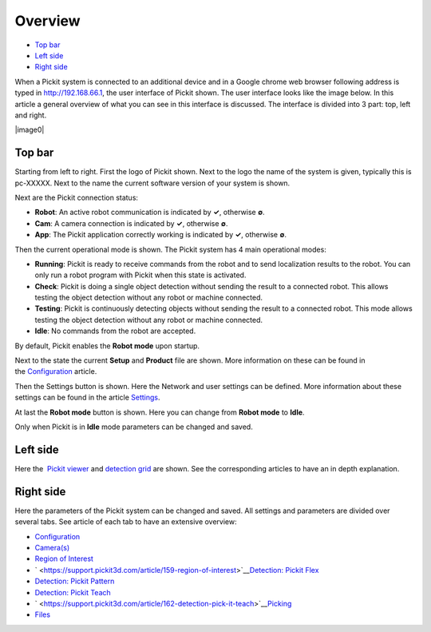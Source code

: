 Overview
========

-  `Top bar <#top>`__
-  `Left side <#left>`__
-  `Right side <#right>`__

When a Pickit system is connected to an additional device and in a
Google chrome web browser following address is typed in 
`http://192.168.66.1 <http://192.168.66.1/>`__, the user interface of
Pickit shown. The user interface looks like the image below. In this
article a general overview of what you can see in this interface is
discussed. The interface is divided into 3 part: top, left and right.

|image0|

Top bar
-------

Starting from left to right. First the logo of Pickit shown. Next to
the logo the name of the system is given, typically this is pc-XXXXX.
Next to the name the current software version of your system is shown.

Next are the Pickit connection status:

-  **Robot**: An active robot communication is indicated by **✓**,
   otherwise **∅**.
-  **Cam**: A camera connection is indicated by **✓**, otherwise **∅**.
-  **App**: The Pickit application correctly working is indicated by
   **✓**, otherwise **∅**.

Then the current operational mode is shown. The Pickit system has 4
main operational modes:

-  **Running**: Pickit is ready to receive commands from the robot and
   to send localization results to the robot. You can only run a robot
   program with Pickit when this state is activated. 
-  **Check**: Pickit is doing a single object detection without sending
   the result to a connected robot. This allows testing the object
   detection without any robot or machine connected. 
-  **Testing**: Pickit is continuously detecting objects without
   sending the result to a connected robot. This mode allows testing the
   object detection without any robot or machine connected. 
-  **Idle**: No commands from the robot are accepted.

.. raw:: html

   <div class="callout-yellow">

By default, Pickit enables the **Robot mode** upon startup.

.. raw:: html

   </div>

Next to the state the current **Setup** and **Product** file are shown.
More information on these can be found in
the \ `Configuration <https://support.pickit3d.com/article/157-configuration>`__
article.

Then the Settings button is shown. Here the Network and user settings
can be defined. More information about these settings can be found in
the article 
`Settings <https://support.pickit3d.com/article/182-settings>`__.

At last the **Robot mode** button is shown. Here you can change from
**Robot mode** to **Idle**. 

.. raw:: html

   <div class="callout-yellow">

Only when Pickit is in **Idle** mode parameters can be changed and
saved.

.. raw:: html

   </div>

Left side
---------

Here the  `Pickit
viewer <https://support.pickit3d.com/article/156-views>`__
and \ `detection
grid <https://support.pickit3d.com/article/167-the-pick-it-detection-grid>`__
are shown. See the corresponding articles to have an in depth
explanation.

Right side
----------

Here the parameters of the Pickit system can be changed and saved. All
settings and parameters are divided over several tabs. See article of
each tab to have an extensive overview:

-  `Configuration <https://support.pickit3d.com/article/157-configuration>`__
-  `Camera(s) <https://support.pickit3d.com/article/158-calibration>`__
-  `Region of
   Interest <https://support.pickit3d.com/article/159-region-of-interest>`__
-  ` <https://support.pickit3d.com/article/159-region-of-interest>`__\ `Detection:
   Pickit
   Flex <https://support.pickit3d.com/article/160-detection-pick-it-flex>`__
-  `Detection: Pickit
   Pattern <https://support.pickit3d.com/article/161-detection-pick-it-pattern>`__
-  `Detection: Pickit
   Teach <https://support.pickit3d.com/article/162-detection-pick-it-teach>`__
-  ` <https://support.pickit3d.com/article/162-detection-pick-it-teach>`__\ `Picking <https://support.pickit3d.com/article/163-picking>`__
-  `Files <https://support.pickit3d.com/article/164-files>`__